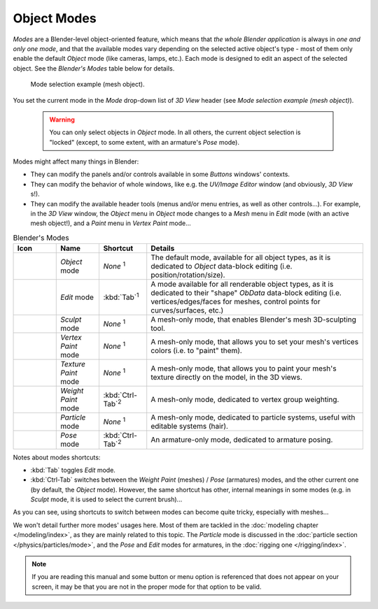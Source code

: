 
.. _object-modes:

************
Object Modes
************

*Modes* are a Blender-level object-oriented feature,
which means that *the whole Blender application* is always in *one and only one mode*,
and that the available modes vary depending on the selected active object's type -
most of them only enable the default *Object* mode (like cameras, lamps, etc.).
Each mode is designed to edit an aspect of the selected object. See the *Blender's Modes* table below for details.


.. figure:: /images/ModeSelect.jpg

   Mode selection example (mesh object).


You set the current mode in the *Mode* drop-down list of *3D View* header
(see *Mode selection example (mesh object)*).


 .. warning::

   You can only select objects in *Object* mode. In all others, the
   current object selection is "locked" (except, to some extent, with an
   armature's *Pose* mode).

Modes might affect many things in Blender:

- They can modify the panels and/or controls available in some *Buttons* windows' contexts.
- They can modify the behavior of whole windows, like e.g.
  the *UV/Image Editor* window (and obviously, *3D View* s!).
- They can modify the available header tools (menus and/or menu entries, as well as other controls...).
  For example, in the *3D View* window,
  the *Object* menu in *Object* mode changes to a *Mesh* menu in *Edit* mode (with an active mesh object!),
  and a *Paint* menu in *Vertex Paint* mode...

.. list-table::
   Blender's Modes
   :header-rows: 1

   * - Icon
     - Name
     - Shortcut
     - Details
   * - .. figure:: /images/IconObjectMode.jpg
     - *Object* mode
     - *None* :sup:`1`
     - The default mode, available for all object types,
       as it is dedicated to *Object* data-block editing (i.e. position/rotation/size).
   * - .. figure:: /images/IconEditMode.jpg
     - *Edit* mode
     - :kbd:`Tab`:sup:`1`
     - A mode available for all renderable object types,
       as it is dedicated to their "shape" *ObData* data-block editing
       (i.e. vertices/edges/faces for meshes, control points for curves/surfaces, etc.)
   * - .. figure:: /images/IconSculptMode.jpg
     - *Sculpt* mode
     - *None* :sup:`1`
     - A mesh-only mode, that enables Blender's mesh 3D-sculpting tool.
   * - .. figure:: /images/IconVertexPaint.jpg
     - *Vertex Paint* mode
     - *None* :sup:`1`
     - A mesh-only mode, that allows you to set your mesh's vertices colors (i.e. to "paint" them).
   * - .. figure:: /images/IconTexturePaint.jpg
     - *Texture Paint* mode
     - *None* :sup:`1`
     - A mesh-only mode, that allows you to paint your mesh's texture directly on the model, in the 3D views.
   * - .. figure:: /images/IconWeightPaint.jpg
     - *Weight Paint* mode
     - :kbd:`Ctrl-Tab`:sup:`2`
     - A mesh-only mode, dedicated to vertex group weighting.
   * - .. figure:: /images/IconParticleMode.jpg
     - *Particle* mode
     - *None* :sup:`1`
     - A mesh-only mode, dedicated to particle systems, useful with editable systems (hair).
   * - .. figure:: /images/IconPoseMode.jpg
     - *Pose* mode
     - :kbd:`Ctrl-Tab`:sup:`2`
     - An armature-only mode, dedicated to armature posing.


Notes about modes shortcuts:

- :kbd:`Tab` toggles *Edit* mode.
- :kbd:`Ctrl-Tab` switches between the *Weight Paint* (meshes) / *Pose* (armatures) modes,
  and the other current one (by default, the *Object* mode).
  However, the same shortcut has other, internal meanings in some modes
  (e.g. in *Sculpt* mode, it is used to select the current brush)...

As you can see, using shortcuts to switch between modes can become quite tricky,
especially with meshes...

We won't detail further more modes' usages here.
Most of them are tackled in the :doc:`modeling chapter </modeling/index>`, as they are mainly related to this topic.
The *Particle* mode is discussed in the :doc:`particle section </physics/particles/mode>`,
and the *Pose* and *Edit* modes for armatures, in the :doc:`rigging one </rigging/index>`.


.. note::

   If you are reading this manual and some button or menu option is referenced that does not appear on your screen,
   it may be that you are not in the proper mode for that option to be valid.
